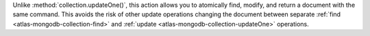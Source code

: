 Unlike :method:`collection.updateOne()`, this action allows you to
atomically find, modify, and return a document with the same command.
This avoids the risk of other update operations changing the document
between separate :ref:`find <atlas-mongodb-collection-find>` and :ref:`update
<atlas-mongodb-collection-updateOne>` operations.
